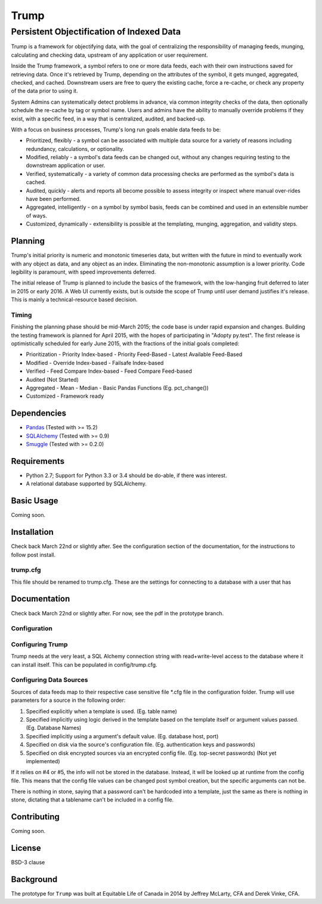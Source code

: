 =====
Trump
=====

------------------------------------------
Persistent Objectification of Indexed Data
------------------------------------------

Trump is a framework for objectifying data, with the goal of centralizing the responsibility of 
managing feeds, munging, calculating and checking data, upstream of any application or user requirement.

Inside the Trump framework, a symbol refers to one or more data feeds, each with their own instructions
saved for retrieving data.  Once it's retrieved by Trump, depending on the attributes of the symbol,
it gets munged, aggregated, checked, and cached.  Downstream users are free to query the existing cache,
force a re-cache, or check any property of the data prior to using it.
 
System Admins can systematically detect problems in advance, via common integrity checks of the data,
then optionally schedule the re-cache by tag or symbol name.  Users and admins have the ability to manually
override problems if they exist, with a specific feed, in a way that is centralized, audited, and backed-up.

With a focus on business processes, Trump's long run goals enable data feeds to be:

* Prioritized, flexibly - a symbol can be associated with multiple data source for a variety of reasons including redundancy, calculations, or optionality.
* Modified, reliably - a symbol's data feeds can be changed out, without any changes requiring testing to the downstream application or user.
* Verified, systematically - a variety of common data processing checks are performed as the symbol's data is cached.
* Audited, quickly - alerts and reports all become possible to assess integrity or inspect where manual over-rides have been performed.
* Aggregated, intelligently - on a symbol by symbol basis, feeds can be combined and used in an extensible number of ways.
* Customized, dynamically - extensibility is possible at the templating, munging, aggregation, and validity steps.

Planning
========

Trump's initial priority is numeric and monotonic timeseries data, but written with the
future in mind to eventually work with any object as data, and any object as an index.
Eliminating the non-monotonic assumption is a lower priority. Code legibility is paramount,
with speed improvements deferred.

The initial release of Trump is planned to include the basics of the framework, with the low-hanging
fruit deferred to later in 2015 or early 2016.  A Web UI currently exists, but is outside the scope
of Trump until user demand justifies it's release.  This is mainly a technical-resource based decision.

Timing 
------

Finishing the planning phase should be mid-March 2015; the code base is under rapid expansion 
and changes.  Building the testing framework is planned for April 2015, with the hopes of participating
in "Adopty py.test".  The first release is optimistically scheduled for early June 2015, with 
the fractions of the initial goals completed:

- Prioritization
  - Priority Index-based
  - Priority Feed-Based
  - Latest Available Feed-Based
- Modified
  - Override Index-based
  - Failsafe Index-based
- Verified  - Feed Compare Index-based
  - Feed Compare Feed-based
- Audited (Not Started)
- Aggregated
  - Mean
  - Median
  - Basic Pandas Functions (Eg. pct_change())
- Customized
  - Framework ready

Dependencies
============
- `Pandas <http://pandas.pydata.org/>`_ (Tested with >= 15.2)
- `SQLAlchemy <http://sqlalchemy.org/>`_ (Tested with >= 0.9)
- `Smuggle <https://pypi.python.org/pypi/smuggle>`_ (Tested with >= 0.2.0)

Requirements
=============
* Python 2.7; Support for Python 3.3 or 3.4 should be do-able, if there was interest.
* A relational database supported by SQLAlchemy.

Basic Usage
===========
Coming soon.

Installation
=============
Check back March 22nd or slightly after.  See the configuration section of the documentation,
for the instructions to follow post install.


trump.cfg
---------
This file should be renamed to trump.cfg.  These are the settings for connecting to a database with a user that has

Documentation
=============
Check back March 22nd or slightly after.  For now, see the pdf in the prototype branch.

Configuration
-------------

Configuring Trump
-----------------
Trump needs at the very least, a SQL Alchemy connection string with read+write-level access to the
database where it can install itself.  This can be populated in config/trump.cfg.

Configuring Data Sources
------------------------

Sources of data feeds map to their respective case sensitive file *.cfg file in the configuration folder.
Trump will use parameters for a source in the following order:

1. Specified explicitly when a template is used. (Eg. table name)
2. Specified implicitly using logic derived in the template based on the template itself or argument values passed. (Eg. Database Names)
3. Specified implicitly using a argument's default value. (Eg. database host, port)
4. Specified on disk via the source's configuration file. (Eg. authentication keys and passwords)
5. Specified on disk encrypted sources via an encrypted config file. (Eg. top-secret passwords) (Not yet implemented)

If it relies on #4 or #5, the info will not be stored in the database.  Instead, it will be looked
up at runtime from the config file.  This means that the config file values can be changed 
post symbol creation, but the specific arguments can not be.

There is nothing in stone, saying that a password can't be hardcoded into a template, just the 
same as there is nothing in stone, dictating that a tablename can't be included in a config file.

Contributing
============
Coming soon.

License
=======
BSD-3 clause

Background
==========
The prototype for ``Trump`` was built at Equitable Life of Canada in 2014 by Jeffrey McLarty, CFA 
and Derek Vinke, CFA. 
